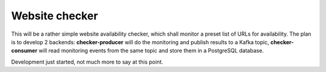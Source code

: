 Website checker
===============

This will be a rather simple website availability checker, which shall monitor a preset list of URLs for availability.
The plan is to develop 2 backends: **checker-producer** will do the monitoring and publish results
to a Kafka topic, **checker-consumer** will read monitoring events from the same topic and store
them in a PostgreSQL database.

Development just started, not much more to say at this point.